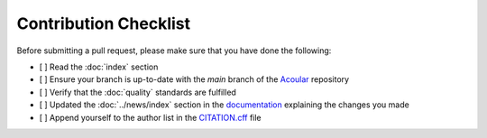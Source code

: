 Contribution Checklist
----------------------

Before submitting a pull request, please make sure that you have done the following:

- [ ] Read the :doc:`index` section
- [ ] Ensure your branch is up-to-date with the `main` branch of the `Acoular <https://github.com/acoular/acoular>`_ repository
- [ ] Verify that the :doc:`quality` standards are fulfilled 
- [ ] Updated the :doc:`../news/index` section in the `documentation <https://github.com/acoular/acoular/blob/master/docs/source/news/index.rst>`_ explaining the changes you made
- [ ] Append yourself to the author list in the `CITATION.cff <https://github.com/acoular/acoular/blob/master/CITATION.cff>`_ file
